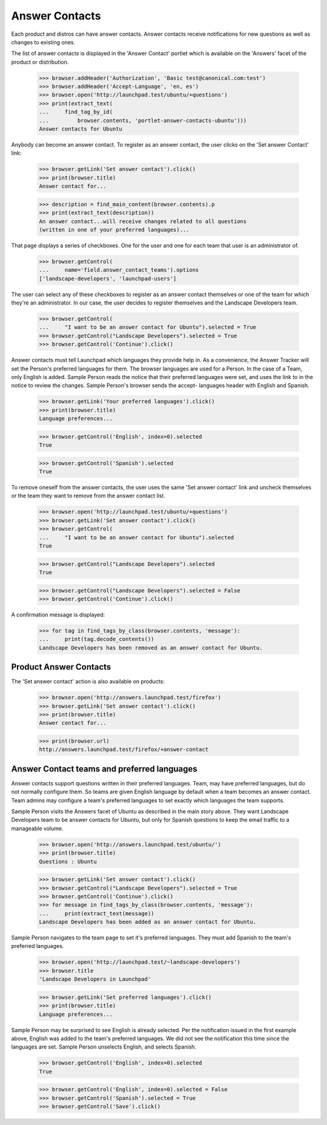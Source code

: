 Answer Contacts
===============

Each product and distros can have answer contacts. Answer contacts
receive notifications for new questions as well as changes to existing
ones.

The list of answer contacts is displayed in the 'Answer Contact' portlet
which is available on the 'Answers' facet of the product or
distribution.

    >>> browser.addHeader('Authorization', 'Basic test@canonical.com:test')
    >>> browser.addHeader('Accept-Language', 'en, es')
    >>> browser.open('http://launchpad.test/ubuntu/+questions')
    >>> print(extract_text(
    ...     find_tag_by_id(
    ...         browser.contents, 'portlet-answer-contacts-ubuntu')))
    Answer contacts for Ubuntu

Anybody can become an answer contact. To register as an answer contact,
the user clicks on the 'Set answer Contact' link:

    >>> browser.getLink('Set answer contact').click()
    >>> print(browser.title)
    Answer contact for...

    >>> description = find_main_content(browser.contents).p
    >>> print(extract_text(description))
    An answer contact...will receive changes related to all questions
    (written in one of your preferred languages)...

That page displays a series of checkboxes. One for the user and one for
each team that user is an administrator of.

    >>> browser.getControl(
    ...     name='field.answer_contact_teams').options
    ['landscape-developers', 'launchpad-users']

The user can select any of these checkboxes to register as an answer
contact themselves or one of the team for which they're an administrator. In
our case, the user decides to register themselves and the Landscape
Developers team.

    >>> browser.getControl(
    ...     "I want to be an answer contact for Ubuntu").selected = True
    >>> browser.getControl("Landscape Developers").selected = True
    >>> browser.getControl('Continue').click()

Answer contacts must tell Launchpad which languages they provide help
in. As a convenience, the Answer Tracker will set the Person's preferred
languages for them. The browser languages are used for a Person. In the
case of a Team, only English is added. Sample Person reads the notice
that their preferred languages were set, and uses the link to in the
notice to review the changes. Sample Person's browser sends the accept-
languages header with English and Spanish.

    >>> browser.getLink('Your preferred languages').click()
    >>> print(browser.title)
    Language preferences...

    >>> browser.getControl('English', index=0).selected
    True

    >>> browser.getControl('Spanish').selected
    True

To remove oneself from the answer contacts, the user uses the same 'Set
answer contact' link and uncheck themselves or the team they want to remove
from the answer contact list.

    >>> browser.open('http://launchpad.test/ubuntu/+questions')
    >>> browser.getLink('Set answer contact').click()
    >>> browser.getControl(
    ...     "I want to be an answer contact for Ubuntu").selected
    True

    >>> browser.getControl("Landscape Developers").selected
    True

    >>> browser.getControl("Landscape Developers").selected = False
    >>> browser.getControl('Continue').click()

A confirmation message is displayed:

    >>> for tag in find_tags_by_class(browser.contents, 'message'):
    ...     print(tag.decode_contents())
    Landscape Developers has been removed as an answer contact for Ubuntu.


Product Answer Contacts
-----------------------

The 'Set answer contact' action is also available on products:

    >>> browser.open('http://answers.launchpad.test/firefox')
    >>> browser.getLink('Set answer contact').click()
    >>> print(browser.title)
    Answer contact for...

    >>> print(browser.url)
    http://answers.launchpad.test/firefox/+answer-contact


Answer Contact teams and preferred languages
--------------------------------------------

Answer contacts support questions written in their preferred languages.
Team, may have preferred languages, but do not normally configure them.
So teams are given English language by default when a team becomes an
answer contact. Team admins may configure a team's preferred languages
to set exactly which languages the team supports.

Sample Person visits the Answers facet of Ubuntu as described in the
main story above. They want Landscape Developers team to be answer
contacts for Ubuntu, but only for Spanish questions to keep the email
traffic to a manageable volume.

    >>> browser.open('http://answers.launchpad.test/ubuntu/')
    >>> print(browser.title)
    Questions : Ubuntu

    >>> browser.getLink('Set answer contact').click()
    >>> browser.getControl("Landscape Developers").selected = True
    >>> browser.getControl('Continue').click()
    >>> for message in find_tags_by_class(browser.contents, 'message'):
    ...     print(extract_text(message))
    Landscape Developers has been added as an answer contact for Ubuntu.

Sample Person navigates to the team page to set it's preferred
languages. They must add Spanish to the team's preferred languages.

    >>> browser.open('http://launchpad.test/~landscape-developers')
    >>> browser.title
    'Landscape Developers in Launchpad'

    >>> browser.getLink('Set preferred languages').click()
    >>> print(browser.title)
    Language preferences...

Sample Person may be surprised to see English is already selected. Per
the notification issued in the first example above, English was added to
the team's preferred languages. We did not see the notification this
time since the languages are set. Sample Person unselects English, and
selects Spanish.

    >>> browser.getControl('English', index=0).selected
    True

    >>> browser.getControl('English', index=0).selected = False
    >>> browser.getControl('Spanish').selected = True
    >>> browser.getControl('Save').click()
